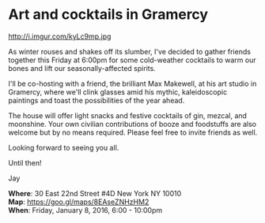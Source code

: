 * Art and cocktails in Gramercy
http://i.imgur.com/kyLc9mp.jpg 

As winter rouses and shakes off its slumber, I've decided to gather friends together this Friday at 6:00pm for some cold-weather cocktails to warm our bones and lift our seasonally-affected spirits. 

I'll be co-hosting with a friend, the brilliant Max Makewell, at his art studio in Gramercy, where we'll clink glasses amid his mythic, kaleidoscopic paintings and toast the possibilities of the year ahead. 

The house will offer light snacks and festive cocktails of gin, mezcal, and moonshine. Your own civilian contributions of booze and foodstuffs are also welcome but by no means required. Please feel free to invite friends as well.

Looking forward to seeing you all.

Until then!

Jay

*Where*: 30 East 22nd Street #4D New York NY 10010 \\
*Map*: https://goo.gl/maps/8EAseZNHzHM2 \\
*When*: Friday, January 8, 2016, 6:00 - 10:00pm \\ 



* export settings                                          :ARCHIVE:noexport:
#+HTML_HEAD: <link rel='stylesheet' type='text/css' href='http://dixit.ca/css/evite.css' />
#+HTML_HEAD: <link rel='stylesheet' type='text/css' href='/Users/jay/Dropbox/web-design/custom-css/evite.css' /> 
#+OPTIONS:   H:6 num:nil toc:nil :nil @:t ::t |:t ^:t -:t f:t *:t <:t
 
